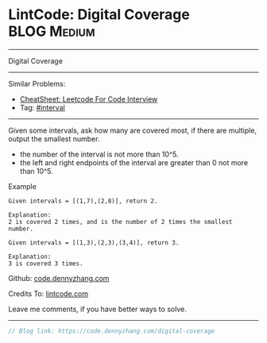 * LintCode: Digital Coverage                                     :BLOG:Medium:
#+STARTUP: showeverything
#+OPTIONS: toc:nil \n:t ^:nil creator:nil d:nil
:PROPERTIES:
:type:     interval
:END:
---------------------------------------------------------------------
Digital Coverage
---------------------------------------------------------------------
#+BEGIN_HTML
<a href="https://github.com/dennyzhang/code.dennyzhang.com/tree/master/problems/digital-coverage"><img align="right" width="200" height="183" src="https://www.dennyzhang.com/wp-content/uploads/denny/watermark/github.png" /></a>
#+END_HTML
Similar Problems:
- [[https://cheatsheet.dennyzhang.com/cheatsheet-leetcode-A4][CheatSheet: Leetcode For Code Interview]]
- Tag: [[https://code.dennyzhang.com/review-interval][#interval]]
---------------------------------------------------------------------
Given some intervals, ask how many are covered most, if there are multiple, output the smallest number.

- the number of the interval is not more than 10^5.
- the left and right endpoints of the interval are greater than 0 not more than 10^5.

Example
#+BEGIN_EXAMPLE
Given intervals = [(1,7),(2,8)], return 2.

Explanation:
2 is covered 2 times, and is the number of 2 times the smallest number.
#+END_EXAMPLE

#+BEGIN_EXAMPLE
Given intervals = [(1,3),(2,3),(3,4)], return 3.

Explanation:
3 is covered 3 times.
#+END_EXAMPLE

Github: [[https://github.com/dennyzhang/code.dennyzhang.com/tree/master/problems/digital-coverage][code.dennyzhang.com]]

Credits To: [[https://www.lintcode.com/problem/digital-coverage/description][lintcode.com]]

Leave me comments, if you have better ways to solve.
---------------------------------------------------------------------

#+BEGIN_SRC go
// Blog link: https://code.dennyzhang.com/digital-coverage

#+END_SRC

#+BEGIN_HTML
<div style="overflow: hidden;">
<div style="float: left; padding: 5px"> <a href="https://www.linkedin.com/in/dennyzhang001"><img src="https://www.dennyzhang.com/wp-content/uploads/sns/linkedin.png" alt="linkedin" /></a></div>
<div style="float: left; padding: 5px"><a href="https://github.com/dennyzhang"><img src="https://www.dennyzhang.com/wp-content/uploads/sns/github.png" alt="github" /></a></div>
<div style="float: left; padding: 5px"><a href="https://www.dennyzhang.com/slack" target="_blank" rel="nofollow"><img src="https://www.dennyzhang.com/wp-content/uploads/sns/slack.png" alt="slack"/></a></div>
</div>
#+END_HTML
